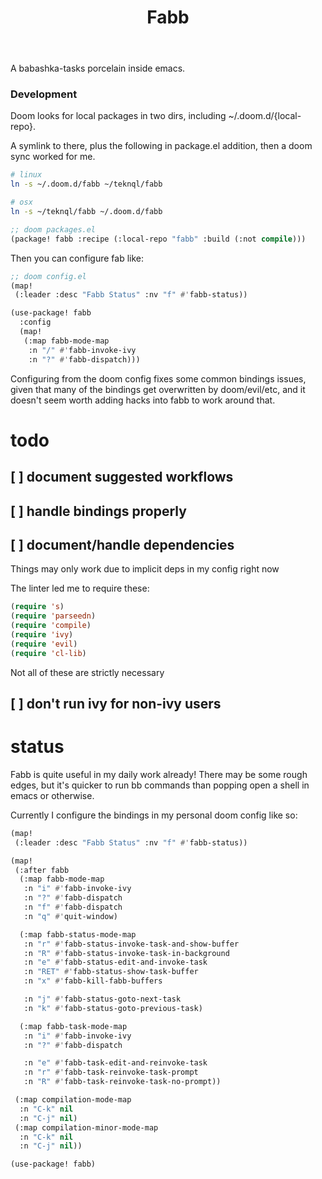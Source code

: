#+title: Fabb

A babashka-tasks porcelain inside emacs.

*** Development
Doom looks for local packages in two dirs, including ~/.doom.d/{local-repo}.

A symlink to there, plus the following in package.el addition, then a doom sync
worked for me.

#+begin_src sh
# linux
ln -s ~/.doom.d/fabb ~/teknql/fabb

# osx
ln -s ~/teknql/fabb ~/.doom.d/fabb
#+end_src

#+begin_src emacs-lisp
;; doom packages.el
(package! fabb :recipe (:local-repo "fabb" :build (:not compile)))
#+end_src

Then you can configure fab like:

#+begin_src emacs-lisp
;; doom config.el
(map!
 (:leader :desc "Fabb Status" :nv "f" #'fabb-status))

(use-package! fabb
  :config
  (map!
   (:map fabb-mode-map
    :n "/" #'fabb-invoke-ivy
    :n "?" #'fabb-dispatch)))
#+end_src

Configuring from the doom config fixes some common bindings issues, given that
many of the bindings get overwritten by doom/evil/etc, and it doesn't seem worth
adding hacks into fabb to work around that.

* todo
** [ ] document suggested workflows
** [ ] handle bindings properly
** [ ] document/handle dependencies
Things may only work due to implicit deps in my config right now

The linter led me to require these:

#+begin_src emacs-lisp
(require 's)
(require 'parseedn)
(require 'compile)
(require 'ivy)
(require 'evil)
(require 'cl-lib)
#+end_src

Not all of these are strictly necessary
** [ ] don't run ivy for non-ivy users
* status

Fabb is quite useful in my daily work already! There may be some rough edges,
but it's quicker to run bb commands than popping open a shell in emacs or
otherwise.

Currently I configure the bindings in my personal doom config like so:

#+begin_src emacs-lisp
(map!
 (:leader :desc "Fabb Status" :nv "f" #'fabb-status))

(map!
 (:after fabb
  (:map fabb-mode-map
   :n "i" #'fabb-invoke-ivy
   :n "?" #'fabb-dispatch
   :n "f" #'fabb-dispatch
   :n "q" #'quit-window)

  (:map fabb-status-mode-map
   :n "r" #'fabb-status-invoke-task-and-show-buffer
   :n "R" #'fabb-status-invoke-task-in-background
   :n "e" #'fabb-status-edit-and-invoke-task
   :n "RET" #'fabb-status-show-task-buffer
   :n "x" #'fabb-kill-fabb-buffers

   :n "j" #'fabb-status-goto-next-task
   :n "k" #'fabb-status-goto-previous-task)

  (:map fabb-task-mode-map
   :n "i" #'fabb-invoke-ivy
   :n "?" #'fabb-dispatch

   :n "e" #'fabb-task-edit-and-reinvoke-task
   :n "r" #'fabb-task-reinvoke-task-prompt
   :n "R" #'fabb-task-reinvoke-task-no-prompt))

 (:map compilation-mode-map
  :n "C-k" nil
  :n "C-j" nil)
 (:map compilation-minor-mode-map
  :n "C-k" nil
  :n "C-j" nil))

(use-package! fabb)
#+end_src
